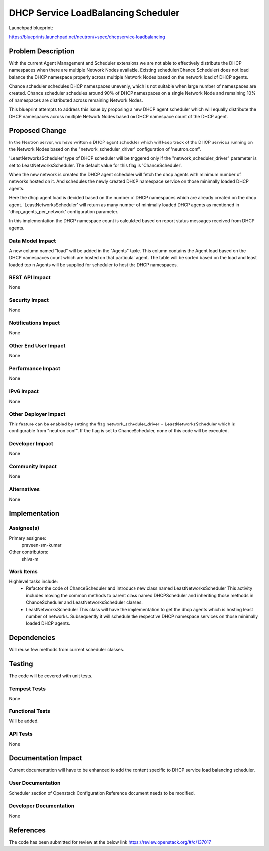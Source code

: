 ..
 This work is licensed under a Creative Commons Attribution 3.0 Unported
 License.

 http://creativecommons.org/licenses/by/3.0/legalcode

====================================
DHCP Service LoadBalancing Scheduler
====================================

Launchpad blueprint:

https://blueprints.launchpad.net/neutron/+spec/dhcpservice-loadbalancing

Problem Description
===================
With the current Agent Management and Scheduler extensions we are not able to
effectively distribute the DHCP namespaces when there are multiple Network
Nodes available. Existing scheduler(Chance Scheduler) does not load balance
the DHCP namespace properly across multiple Network Nodes based on the network
load of DHCP agents.

Chance scheduler schedules DHCP namespaces unevenly, which is not suitable when
large number of namespaces are created.
Chance scheduler schedules around 90% of DHCP namespaces on a single Network
Node and remaining 10% of namespaces are distributed across remaining Network
Nodes.

This blueprint attempts to address this issue by proposing a new DHCP agent
scheduler which will equally distribute the DHCP namespaces across multiple
Network Nodes based on DHCP namespace count of the DHCP agent.

Proposed Change
===============
In the Neutron server, we have written a DHCP agent scheduler which will
keep track of the DHCP services running on the Network Nodes based on the
"network_scheduler_driver" configuration of 'neutron.conf'.

'LeastNetworksScheduler' type of DHCP scheduler will be triggered only if the
"network_scheduler_driver" parameter is set to LeastNetworksScheduler.
The default value for this flag is 'ChanceScheduler'.

When the new network is created the DHCP agent scheduler will fetch the dhcp
agents with minimum number of networks hosted on it. And schedules the newly
created DHCP namespace service on those minimally loaded DHCP agents.

Here the dhcp agent load is decided based on the number of DHCP namespaces
which are already created on the dhcp agent. 'LeastNetworksScheduler' will
return as many number of minimally loaded DHCP agents as mentioned in
'dhcp_agents_per_network' configuration parameter.

In this implementation the DHCP namespace count is calculated based on report
status messages received from DHCP agents.


Data Model Impact
-----------------
A new column named "load" will be added in the "Agents" table. This column
contains the Agent load based on the DHCP namespaces count which are hosted
on that particular agent. The table will be sorted based on the load and least
loaded top n Agents will be supplied for scheduler to host the DHCP namespaces.

REST API Impact
---------------
None

Security Impact
---------------
None

Notifications Impact
--------------------
None

Other End User Impact
---------------------
None

Performance Impact
------------------
None

IPv6 Impact
-----------
None

Other Deployer Impact
---------------------
This feature can be enabled by setting the flag network_scheduler_driver =
LeastNetworksScheduler which is configurable from "neutron.conf". If the flag
is set to ChanceScheduler, none of this code will be executed.

Developer Impact
----------------
None

Community Impact
----------------
None

Alternatives
------------
None

Implementation
==============

Assignee(s)
-----------
Primary assignee:
  praveen-sm-kumar

Other contributors:
  shiva-m

Work Items
----------

Highlevel tasks include:
   - Refactor the code of ChanceScheduler and introduce new class named
     LeastNetworksScheduler
     This activity includes moving the common methods to parent class named
     DHCPScheduler and inheriting those methods in ChanceScheduler and
     LeastNetworksScheduler classes.

   - LeastNetworksScheduler
     This class will have the implementation to get the dhcp agents which is
     hosting least number of networks. Subsequently it will schedule the
     respective DHCP namespace services on those minimally loaded DHCP agents.


Dependencies
============
Will reuse few methods from current scheduler classes.

Testing
=======
The code will be covered with unit tests.

Tempest Tests
-------------
None

Functional Tests
----------------
Will be added.

API Tests
---------
None

Documentation Impact
====================
Current documentation will have to be enhanced to add the content specific to
DHCP service load balancing scheduler.

User Documentation
------------------
Scheduler section of Openstack Configuration Reference document needs to be
modified.

Developer Documentation
-----------------------
None

References
==========
The code has been submitted for review at the below link
https://review.openstack.org/#/c/137017
